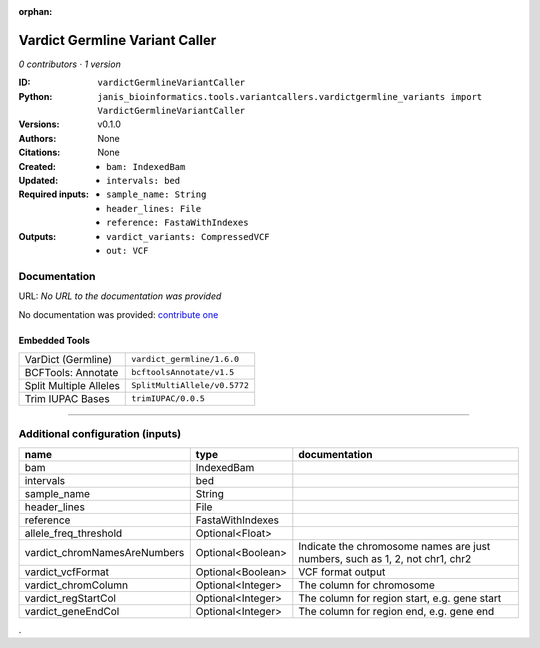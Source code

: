:orphan:

Vardict Germline Variant Caller
==============================================================

*0 contributors · 1 version*

:ID: ``vardictGermlineVariantCaller``
:Python: ``janis_bioinformatics.tools.variantcallers.vardictgermline_variants import VardictGermlineVariantCaller``
:Versions: v0.1.0
:Authors: 
:Citations: 
:Created: None
:Updated: None
:Required inputs:
   - ``bam: IndexedBam``

   - ``intervals: bed``

   - ``sample_name: String``

   - ``header_lines: File``

   - ``reference: FastaWithIndexes``
:Outputs: 
   - ``vardict_variants: CompressedVCF``

   - ``out: VCF``

Documentation
-------------

URL: *No URL to the documentation was provided*

No documentation was provided: `contribute one <https://github.com/PMCC-BioinformaticsCore/janis-bioinformatics>`_

Embedded Tools
***************

======================  ============================
VarDict (Germline)      ``vardict_germline/1.6.0``
BCFTools: Annotate      ``bcftoolsAnnotate/v1.5``
Split Multiple Alleles  ``SplitMultiAllele/v0.5772``
Trim IUPAC Bases        ``trimIUPAC/0.0.5``
======================  ============================

------

Additional configuration (inputs)
---------------------------------

============================  =================  ============================================================================
name                          type               documentation
============================  =================  ============================================================================
bam                           IndexedBam
intervals                     bed
sample_name                   String
header_lines                  File
reference                     FastaWithIndexes
allele_freq_threshold         Optional<Float>
vardict_chromNamesAreNumbers  Optional<Boolean>  Indicate the chromosome names are just numbers, such as 1, 2, not chr1, chr2
vardict_vcfFormat             Optional<Boolean>  VCF format output
vardict_chromColumn           Optional<Integer>  The column for chromosome
vardict_regStartCol           Optional<Integer>  The column for region start, e.g. gene start
vardict_geneEndCol            Optional<Integer>  The column for region end, e.g. gene end
============================  =================  ============================================================================

.
